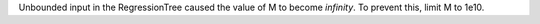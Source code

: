 Unbounded input in the RegressionTree caused the value of M to become `infinity`. To prevent this, limit M to 1e10.
